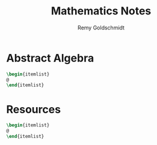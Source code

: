 #+TITLE:  Mathematics Notes
#+AUTHOR: Remy Goldschmidt

* Abstract Algebra
#+BEGIN_SRC latex
\begin{itemlist}
@
\end{itemlist}
#+END_SRC

* Resources
#+BEGIN_SRC latex
\begin{itemlist}
@
\end{itemlist}
#+END_SRC
